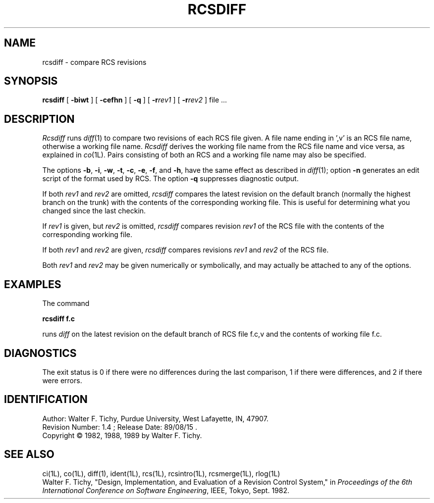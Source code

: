 .TH RCSDIFF 1L "" "Purdue University"
.SH NAME
rcsdiff \- compare RCS revisions
.SH SYNOPSIS
\fBrcsdiff\fR [ \fB\-biwt\fR ] [ \fB\-cefhn\fR ] [ \fB\-q\fR ] [ \fB\-r\fIrev1\fR ] [ \fB\-r\fIrev2\fR ] file ...
.SH DESCRIPTION
.I Rcsdiff
runs
.IR diff (1)
to compare two revisions of each RCS file given.
A file name ending in ',v' is an RCS file name, otherwise a
working file name. \fIRcsdiff\fR derives the working file name from the RCS
file name and vice versa, as explained in
.IR co (1L).
Pairs consisting
of both an RCS and a working file name may also be specified.
.PP
The options \fB\-b\fR, \fB\-i\fR, \fB\-w\fR, \fB\-t\fR,
\fB\-c\fR, \fB\-e\fR, \fB\-f\fR, and \fB\-h\fR,
have the same effect as described in
.IR diff (1);
option
\fB\-n\fR generates an edit script of the format used by RCS.
The option \fB\-q\fR suppresses diagnostic output.
.PP
If both \fIrev1\fR and \fIrev2\fR
are omitted, \fIrcsdiff\fR compares the latest revision on the
default branch (normally the highest branch on the trunk)
with the contents of the corresponding working file. This is useful
for determining what you changed since the last checkin.
.PP
If \fIrev1\fR is given, but \fIrev2\fR is omitted,
\fIrcsdiff\fR compares revision \fIrev1\fR of the RCS file with
the contents of the corresponding working file.
.PP
If both \fIrev1\fR and \fIrev2\fR are given,
\fIrcsdiff\fR compares revisions \fIrev1\fR and \fIrev2\fR of the RCS file.
.PP
Both \fIrev1\fR and \fIrev2\fR may be given numerically or symbolically,
and may actually be attached to any of the options.
.SH EXAMPLES
.nf
The command

.B "        rcsdiff  f.c

.fi
runs \fIdiff\fR on the latest revision on the default branch of RCS file f.c,v
and the contents of working file f.c.
.SH DIAGNOSTICS
The exit status is 0 if there were no differences during the last comparison,
1 if there were differences, and 2 if there were errors.
.SH IDENTIFICATION
.de VL
\\$2
..
Author: Walter F. Tichy,
Purdue University, West Lafayette, IN, 47907.
.sp 0
Revision Number:
.VL $Revision: 1.4 $
; Release Date:
.VL $Date: 89/08/15 21:16:07 $
\&.
.sp 0
Copyright \(co 1982, 1988, 1989 by Walter F. Tichy.
.SH SEE ALSO
ci(1L), co(1L), diff(1), ident(1L), rcs(1L), rcsintro(1L), rcsmerge(1L), rlog(1L)
.br
Walter F. Tichy, "Design, Implementation, and Evaluation of a Revision Control
System," in \fIProceedings of the 6th International Conference on Software
Engineering\fR, IEEE, Tokyo, Sept. 1982.
